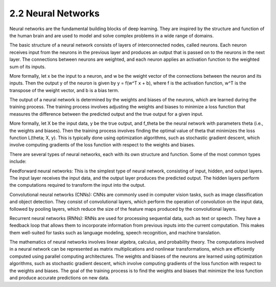 
2.2 Neural Networks
=================================
Neural networks are the fundamental building blocks of deep learning. They are inspired by the structure and function of the human brain and are used to model and solve complex problems in a wide range of domains.

The basic structure of a neural network consists of layers of interconnected nodes, called neurons. Each neuron receives input from the neurons in the previous layer and produces an output that is passed on to the neurons in the next layer. The connections between neurons are weighted, and each neuron applies an activation function to the weighted sum of its inputs.

More formally, let x be the input to a neuron, and w be the weight vector of the connections between the neuron and its inputs. Then the output y of the neuron is given by y = f(w^T x + b), where f is the activation function, w^T is the transpose of the weight vector, and b is a bias term.

The output of a neural network is determined by the weights and biases of the neurons, which are learned during the training process. The training process involves adjusting the weights and biases to minimize a loss function that measures the difference between the predicted output and the true output for a given input.

More formally, let X be the input data, y be the true output, and f_theta be the neural network with parameters theta (i.e., the weights and biases). Then the training process involves finding the optimal value of theta that minimizes the loss function L(theta; X, y). This is typically done using optimization algorithms, such as stochastic gradient descent, which involve computing gradients of the loss function with respect to the weights and biases.

There are several types of neural networks, each with its own structure and function. Some of the most common types include:

Feedforward neural networks: This is the simplest type of neural network, consisting of input, hidden, and output layers. The input layer receives the input data, and the output layer produces the predicted output. The hidden layers perform the computations required to transform the input into the output.

Convolutional neural networks (CNNs): CNNs are commonly used in computer vision tasks, such as image classification and object detection. They consist of convolutional layers, which perform the operation of convolution on the input data, followed by pooling layers, which reduce the size of the feature maps produced by the convolutional layers.

Recurrent neural networks (RNNs): RNNs are used for processing sequential data, such as text or speech. They have a feedback loop that allows them to incorporate information from previous inputs into the current computation. This makes them well-suited for tasks such as language modeling, speech recognition, and machine translation.

The mathematics of neural networks involves linear algebra, calculus, and probability theory. The computations involved in a neural network can be represented as matrix multiplications and nonlinear transformations, which are efficiently computed using parallel computing architectures. The weights and biases of the neurons are learned using optimization algorithms, such as stochastic gradient descent, which involve computing gradients of the loss function with respect to the weights and biases. The goal of the training process is to find the weights and biases that minimize the loss function and produce accurate predictions on new data.